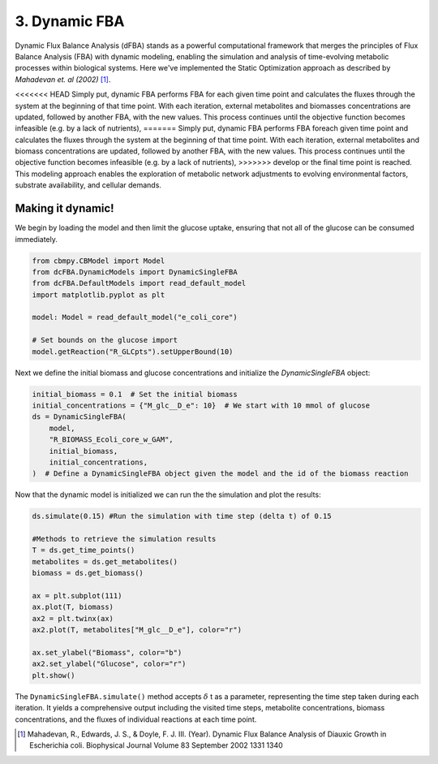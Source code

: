3. Dynamic FBA
==============

Dynamic Flux Balance Analysis (dFBA) stands as a powerful computational framework that merges the principles of Flux Balance Analysis (FBA) with dynamic modeling, 
enabling the simulation and analysis of time-evolving metabolic processes within biological systems. Here we've implemented the Static Optimization approach as described 
by *Mahadevan et. al (2002)* [#ref_dfba]_. 

<<<<<<< HEAD
Simply put, dynamic FBA performs FBA for each given time point and calculates the fluxes through the system at the beginning of that time point.  
With each iteration, external metabolites and biomasses concentrations are updated, followed by another FBA, with the new values. This process continues until the objective function becomes infeasible (e.g. by a lack of nutrients), 
=======
Simply put, dynamic FBA performs FBA foreach given time point and calculates the fluxes through the system at the beginning of that time point.  
With each iteration, external metabolites and biomass concentrations are updated, followed by another FBA, with the new values. This process continues until the objective function becomes infeasible (e.g. by a lack of nutrients), 
>>>>>>> develop
or the final time point is reached. This modeling approach enables the exploration of metabolic network adjustments to evolving environmental factors, substrate availability, and cellular demands.

Making it dynamic!
------------------

We begin by loading the model and then limit the glucose uptake, ensuring that not all of the glucose can be consumed immediately.

.. code-block:: python

    from cbmpy.CBModel import Model
    from dcFBA.DynamicModels import DynamicSingleFBA
    from dcFBA.DefaultModels import read_default_model
    import matplotlib.pyplot as plt

    model: Model = read_default_model("e_coli_core")

    # Set bounds on the glucose import
    model.getReaction("R_GLCpts").setUpperBound(10)


Next we define the initial biomass and glucose concentrations and initialize the `DynamicSingleFBA` object:

.. code-block:: python

    initial_biomass = 0.1  # Set the initial biomass
    initial_concentrations = {"M_glc__D_e": 10}  # We start with 10 mmol of glucose
    ds = DynamicSingleFBA(
        model,
        "R_BIOMASS_Ecoli_core_w_GAM",
        initial_biomass,
        initial_concentrations,
    )  # Define a DynamicSingleFBA object given the model and the id of the biomass reaction
   

Now that the dynamic model is initialized we can run the the simulation and plot the results:

.. code-block:: python

    
    ds.simulate(0.15) #Run the simulation with time step (delta t) of 0.15

    #Methods to retrieve the simulation results
    T = ds.get_time_points() 
    metabolites = ds.get_metabolites()
    biomass = ds.get_biomass()

    ax = plt.subplot(111)
    ax.plot(T, biomass)
    ax2 = plt.twinx(ax)
    ax2.plot(T, metabolites["M_glc__D_e"], color="r")

    ax.set_ylabel("Biomass", color="b")
    ax2.set_ylabel("Glucose", color="r")
    plt.show()

.. image:: ../_static/images/dFBA.png
    :width: 500px
    :align: center
    :alt: Biomass concentrations

The ``DynamicSingleFBA.simulate()`` method accepts :math:`{\delta}` t as a parameter, representing the time step taken during each iteration. 
It yields a comprehensive output including the visited time steps, metabolite concentrations, biomass concentrations, and the fluxes of individual reactions at each time point.



.. [#ref_dfba] Mahadevan, R., Edwards, J. S., & Doyle, F. J. III. (Year). Dynamic Flux Balance Analysis of Diauxic Growth in Escherichia coli. Biophysical Journal Volume 83 September 2002 1331 1340 
